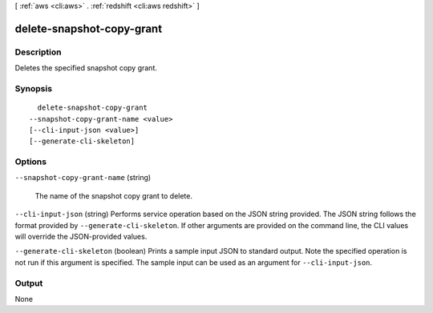 [ :ref:`aws <cli:aws>` . :ref:`redshift <cli:aws redshift>` ]

.. _cli:aws redshift delete-snapshot-copy-grant:


**************************
delete-snapshot-copy-grant
**************************



===========
Description
===========



Deletes the specified snapshot copy grant.



========
Synopsis
========

::

    delete-snapshot-copy-grant
  --snapshot-copy-grant-name <value>
  [--cli-input-json <value>]
  [--generate-cli-skeleton]




=======
Options
=======

``--snapshot-copy-grant-name`` (string)


  The name of the snapshot copy grant to delete.

  

``--cli-input-json`` (string)
Performs service operation based on the JSON string provided. The JSON string follows the format provided by ``--generate-cli-skeleton``. If other arguments are provided on the command line, the CLI values will override the JSON-provided values.

``--generate-cli-skeleton`` (boolean)
Prints a sample input JSON to standard output. Note the specified operation is not run if this argument is specified. The sample input can be used as an argument for ``--cli-input-json``.



======
Output
======

None